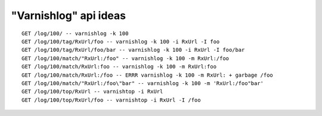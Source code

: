 
"Varnishlog" api ideas
======================


::

        GET /log/100/ -- varnishlog -k 100
        GET /log/100/tag/RxUrl/foo -- varnishlog -k 100 -i RxUrl -I foo
        GET /log/100/tag/RxUrl/foo/bar -- varnishlog -k 100 -i RxUrl -I foo/bar
        GET /log/100/match/"RxUrl:/foo" -- varnishlog -k 100 -m RxUrl:/foo
        GET /log/100/match/RxUrl:foo -- varnishlog -k 100 -m RxUrl:foo
        GET /log/100/match/RxUrl:/foo -- ERRR varnishlog -k 100 -m RxUrl: + garbage /foo
        GET /log/100/match/"RxUrl:/foo\"bar" -- varnishlog -k 100 -m 'RxUrl:/foo"bar'
        GET /log/100/top/RxUrl -- varnishtop -i RxUrl
        GET /log/100/top/RxUrl/foo -- varnishtop -i RxUrl -I /foo



